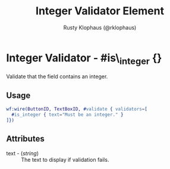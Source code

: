 # vim: sw=3 ts=3 ft=org

#+TITLE: Integer Validator Element
#+STYLE: <LINK href='../stylesheet.css' rel='stylesheet' type='text/css' />
#+AUTHOR: Rusty Klophaus (@rklophaus)
#+OPTIONS:   H:2 num:1 toc:1 \n:nil @:t ::t |:t ^:t -:t f:t *:t <:t
#+EMAIL: 
#+TEXT: [[file:../index.org][Getting Started]] | [[file:../api.org][API]] | [[file:../elements.org][Elements]] | [[file:../actions.org][Actions]] | [[file:../validators.org][*Validators*]] | [[file:../handlers.org][Handlers]] | [[file:../config.org][Configuration Options]] | [[file:../about.org][About]]

* Integer Validator - #is\_integer {}

  Validate that the field contains an integer.

** Usage

#+BEGIN_SRC erlang
   wf:wire(ButtonID, TextBoxID, #validate { validators=[
     #is_integer { text="Must be an integer." }
   ]})
#+END_SRC

** Attributes

   + text - (/string/) :: The text to display if validation fails.
